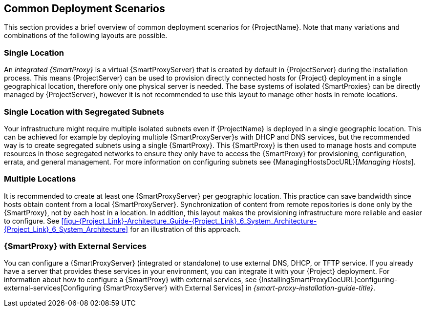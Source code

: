 [[chap-Red_Hat_Satellite-Architecture_Guide-Deployment_Scenarios]]
== Common Deployment Scenarios

This section provides a brief overview of common deployment scenarios for {ProjectName}. Note that many variations and combinations of the following layouts are possible.

[[sect-Red_Hat_Satellite-Architecture_Guide-Single_Location]]
=== Single Location

An _integrated {SmartProxy}_ is a virtual {SmartProxyServer} that is created by default in {ProjectServer} during the installation process. This means {ProjectServer} can be used to provision directly connected hosts for {Project} deployment in a single geographical location, therefore only one physical server is needed. The base systems of isolated {SmartProxies} can be directly managed by {ProjectServer}, however it is not recommended to use this layout to manage other hosts in remote locations.

[[sect-Red_Hat_Satellite-Architecture_Guide-Single]]
=== Single Location with Segregated Subnets

Your infrastructure might require multiple isolated subnets even if {ProjectName} is deployed in a single geographic location. This can be achieved for example by deploying multiple {SmartProxyServer}s with DHCP and DNS services, but the recommended way is to create segregated subnets using a single {SmartProxy}. This {SmartProxy} is then used to manage hosts and compute resources in those segregated networks to ensure they only have to access the {SmartProxy} for provisioning, configuration, errata, and general management. For more information on configuring subnets see {ManagingHostsDocURL}[_Managing Hosts_].

[[sect-Red_Hat_Satellite-Architecture_Guide-Multiple_Locations]]
=== Multiple Locations

It is recommended to create at least one {SmartProxyServer} per geographic location. This practice can save bandwidth since hosts obtain content from a local {SmartProxyServer}. Synchronization of content from remote repositories is done only by the {SmartProxy}, not by each host in a location. In addition, this layout makes the provisioning infrastructure more reliable and easier to configure. See xref:figu-{Project_Link}-Architecture_Guide-{Project_Link}_6_System_Architecture-{Project_Link}_6_System_Architecture[] for an illustration of this approach.

ifeval::["{build}" == "satellite"]
[[sect-Red_Hat_Satellite-Architecture_Guide-Disconnected_Satellite]]
=== Disconnected {Project}

In high security environments where hosts are required to function in a closed network disconnected from the Internet, {ProjectName} can provision systems with the latest security updates, errata, packages and other content. In such case, {ProjectServer} does not have direct access to the Internet, but the layout of other infrastructure components is not affected. For information about installing {ProjectServer} from a disconnected network, see {BaseURL}installing_satellite_server_from_a_disconnected_network/[Installing {ProjectServer} from a Disconnected Network]. For information about upgrading a disconnected {Project}, see {BaseURL}upgrading_and_updating_red_hat_satellite/upgrading_red_hat_satellite#upgrading_a_disconnected_{project-context}[Upgrading a Disconnected {ProjectServer}] in _Upgrading and Updating {ProjectName}_.

There are two options for importing content to a disconnected {ProjectServer}:

* *Disconnected {Project} with Content ISO* – in this setup, you download ISO images with content from the Red{nbsp}Hat Customer Portal and extract them to {ProjectServer} or a local web server. The content on {ProjectServer} is then synchronized locally. This allows for complete network isolation of {ProjectServer}, however, the release frequency of content ISO images is around six weeks and not all product content is included. To see the products in your subscription for which content ISO images are available, log on to the Red Hat Customer Portal at https://access.redhat.com, navigate to *Downloads* > *{ProjectName}*, and click *Content ISOs*. For instructions on how to import content ISOs to a disconnected {Project}, see {BaseURL}content_management_guide/configuring-satellite-to-synchronize-content-with-a-local-cdn-server_content-management[Configuring {Project} to Synchronize Content with a Local CDN Server] in the _Content Management Guide_.

* *Disconnected {Project} with Inter-{Project} Synchronization* – in this setup, you install a connected {ProjectServer} and export content from it to populate a disconnected {Project} using some storage device. This allows for exporting both Red{nbsp}Hat provided and custom content at the frequency you choose, but requires deploying an additional server with a separate subscription. For instructions on how to configure Inter-{Project} synchronization, see {BaseURL}content_management_guide/using_iss[Synchronizing Content Between {ProjectServer}s] in the _Content Management Guide_.

The above methods for importing content to a disconnected {ProjectServer} can also be used to speed up the initial population of a connected {Project}.
endif::[]

[[Red_Hat_Satellite-Architecture_Guide-Capsule_with_External_Services]]
=== {SmartProxy} with External Services

You can configure a {SmartProxyServer} (integrated or standalone) to use external DNS, DHCP, or TFTP service. If you already have a server that provides these services in your environment, you can integrate it with your {Project} deployment. For information about how to configure a {SmartProxy} with external services, see {InstallingSmartProxyDocURL}configuring-external-services[Configuring {SmartProxyServer} with External Services] in _{smart-proxy-installation-guide-title}_.

